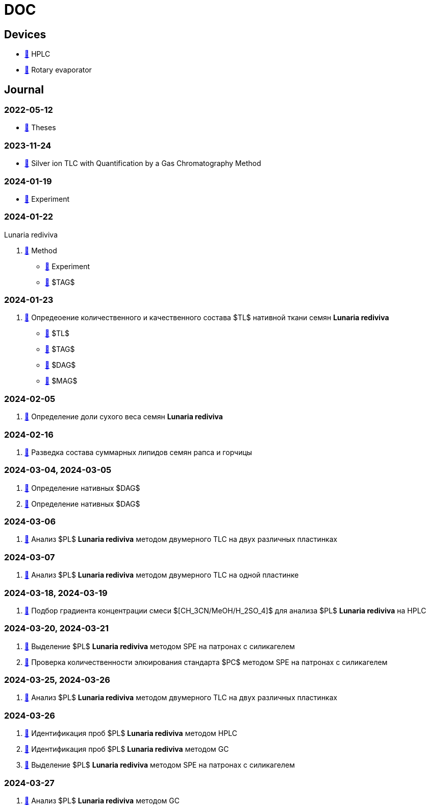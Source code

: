 :lr: pass:q[*Lunaria rediviva*]

= DOC
:nofooter:

== Devices

* xref:devices/hplc.adoc[🔗] HPLC
* xref:devices/rotary_evaporator.adoc[🔗] Rotary evaporator

== Journal

=== 2022-05-12

* xref:2022-12-05/2022-12-05-07-10.34756%2FGEOS.2023.17.38740.adoc[🔗] Theses

=== 2023-11-24

* xref:24.11.2023/method/en.md[🔗] Silver ion TLC with Quantification by a Gas Chromatography Method

=== 2024-01-19

* xref:2024-01-19/experiment.adoc[🔗] Experiment

=== 2024-01-22

Lunaria rediviva

. xref:2024-01-22/method.adoc[🔗] Method
* xref:2024-01-22/experiment.adoc[🔗] Experiment
* xref:2024-01-22/tag.adoc[🔗] $TAG$

=== 2024-01-23

. xref:2024-01-23/1.adoc[🔗] Опредеоение количественного и качественного состава $TL$ нативной ткани семян {lr}
* xref:2024-01-23/tl.adoc[🔗] $TL$
* xref:2024-01-23/tag.adoc[🔗] $TAG$
* xref:2024-01-23/dag.adoc[🔗] $DAG$
* xref:2024-01-23/mag.adoc[🔗] $MAG$

=== 2024-02-05

. xref:2024-02-05/1.adoc[🔗] Определение доли сухого веса семян {lr}

=== 2024-02-16

. xref:2024-02-16/1.adoc[🔗] Разведка состава суммарных липидов семян рапса и горчицы

=== 2024-03-04, 2024-03-05

. xref:2024-03-04/1.adoc[🔗] Определение нативных $DAG$
. xref:2024-03-05/1.adoc[🔗] Определение нативных $DAG$

=== 2024-03-06

. xref:2024-03-06/1.adoc[🔗] Анализ $PL$ {lr} методом двумерного TLC на двух различных пластинках

=== 2024-03-07

. xref:2024-03-07/1.adoc[🔗] Анализ $PL$ {lr} методом двумерного TLC на одной пластинке

=== 2024-03-18, 2024-03-19

. xref:2024-03-18/1.adoc[🔗] Подбор градиента концентрации смеси $[CH_3CN/MeOH/H_2SO_4]$ для анализа $PL$ {lr} на HPLC

=== 2024-03-20, 2024-03-21

. xref:2024-03-20/1.adoc[🔗] Выделение $PL$ {lr} методом SPE на патронах с силикагелем
. xref:2024-03-20/2.adoc[🔗] Проверка количественности элюирования стандарта $PC$ методом SPE на патронах с силикагелем

=== 2024-03-25, 2024-03-26

. xref:2024-03-25/1.adoc[🔗] Анализ $PL$ {lr} методом двумерного TLC на двух различных пластинках

=== 2024-03-26

. xref:2024-03-26/1.adoc[🔗] Идентификация проб $PL$ {lr} методом HPLC
. xref:2024-03-26/2.adoc[🔗] Идентификация проб $PL$ {lr} методом GC
. xref:2024-03-26/3.adoc[🔗] Выделение $PL$ {lr} методом SPE на патронах с силикагелем

=== 2024-03-27

. xref:2024-03-27/1.adoc[🔗] Анализ $PL$ {lr} методом GC
